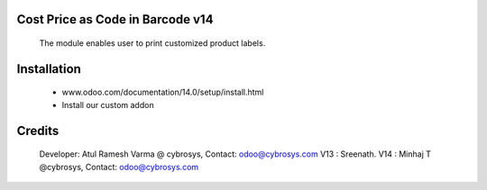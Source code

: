 Cost Price as Code in Barcode v14
=================================

    The module enables user to print customized product labels.

Installation
============
    - www.odoo.com/documentation/14.0/setup/install.html
    - Install our custom addon

Credits
=======
    Developer: Atul Ramesh Varma @ cybrosys, Contact: odoo@cybrosys.com
    V13 : Sreenath.
    V14 : Minhaj T @cybrosys, Contact: odoo@cybrosys.com
